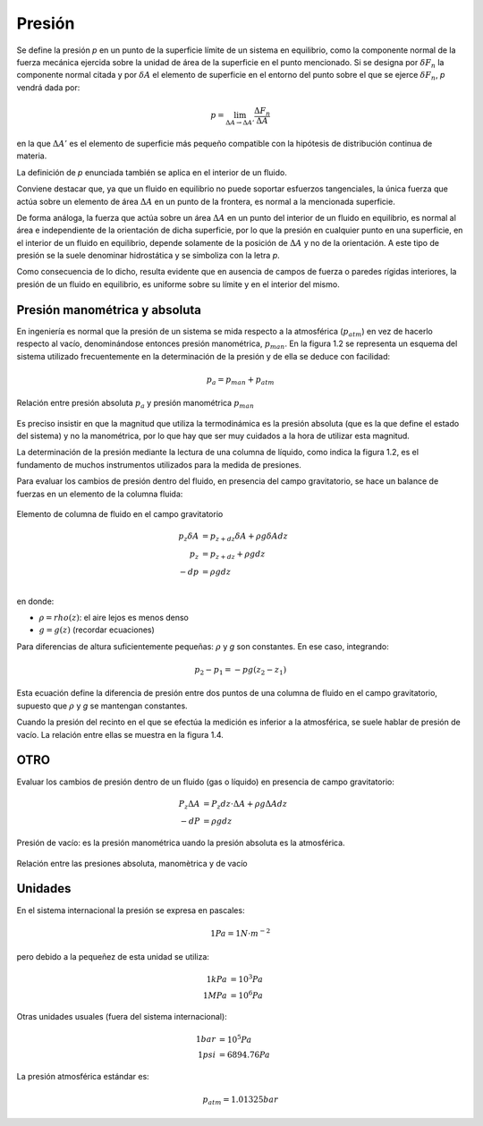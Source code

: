Presión
=======

Se define la presión *p* en un punto de la superficie límite de un sistema en equilibrio, como la componente normal de la fuerza mecánica ejercida sobre la unidad de área de la superficie en el punto mencionado. Si se designa por :math:`\delta F_n` la componente normal citada y por :math:`\delta A` el elemento de superficie en el entorno del punto sobre el que se ejerce :math:`\delta F_n`, *p* vendrá dada por:

.. math::

   p =  \lim_{\Delta A \rightarrow \Delta A'} \frac{\Delta F_n}{\Delta A}

en la que :math:`\Delta A'` es el elemento de superficie más pequeño compatible con la hipótesis de distribución continua de materia.

La definición de *p* enunciada también se aplica en el interior de un fluido.

Conviene destacar que, ya que un fluido en equilibrio no puede soportar esfuerzos tangenciales, la única fuerza que actúa sobre un elemento de área :math:`\Delta A` en un punto de la frontera, es normal a la mencionada superficie.

De forma análoga, la fuerza que actúa sobre un área :math:`\Delta A` en un punto del interior de un fluido en equilibrio, es normal al área e independiente de la orientación de dicha superficie, por lo que la presión en cualquier punto en una superficie, en el interior de un fluido en equilibrio, depende solamente de la posición de :math:`\Delta A` y no de la orientación. A este tipo de presión se la suele denominar hidrostática y se simboliza con la letra *p*.

Como consecuencia de lo dicho, resulta evidente que en ausencia de campos de fuerza o paredes rígidas interiores, la presión de un fluido en equilibrio, es uniforme sobre su límite y en el interior del mismo.


Presión manométrica y absoluta
------------------------------

En ingeniería es normal que la presión de un sistema se mida respecto a la atmosférica (:math:`p_{atm}`) en vez de hacerlo respecto al vacío, denominándose entonces presión manométrica, :math:`p_{man}`. En la figura 1.2 se representa un esquema del sistema utilizado frecuentemente en la determinación de la presión y de ella se deduce con facilidad:

.. math::

   p_a = p_{man}+p_{atm}


.. figure:: ./img/presion_absoluta_manometrica.png
   :width: 70%
   :align: center

   Relación entre presión absoluta :math:`p_a` y presión manométrica :math:`p_{man}`



Es preciso insistir en que la magnitud que utiliza la termodinámica es la presión absoluta (que es la que define el estado del sistema) y no la manométrica, por lo que hay que ser muy cuidados a la hora de utilizar esta magnitud.

La determinación de la presión mediante la lectura de una columna de líquido, como indica la figura 1.2, es el fundamento de muchos instrumentos utilizados para la medida de presiones. 



Para evaluar los cambios de presión dentro del fluido, en presencia del campo gravitatorio, se hace un balance de fuerzas en un elemento de la columna fluida:

.. figure:: ./img/elemento_columna.png
   :width: 50%
   :align: center

   Elemento de columna de fluido en el campo gravitatorio


.. math::

   p_z \delta A &= p_{z+dz} \delta A + \rho g \delta A dz\\
   p_z &= p_{z+dz} + \rho g dz\\
   -dp &= \rho g dz\\

en donde:

- :math:`\rho = rho(z)`: el aire  lejos es menos denso
- :math:`g=g(z)` (recordar ecuaciones)



Para diferencias de altura suficientemente pequeñas: :math:`\rho` y *g* son constantes. En ese caso, integrando:

.. math::

   p_2-p_1 = -pg(z_2-z_1)




Esta ecuación define la diferencia de presión entre dos puntos de una columna de fluido en el campo gravitatorio, supuesto que :math:`\rho` y *g* se mantengan constantes.

Cuando la presión del recinto en el que se efectúa la medición es inferior a la atmosférica, se suele hablar de presión de vacío. La relación entre ellas se muestra en la figura 1.4.


OTRO
----


Evaluar  los cambios de presión dentro de un fluido (gas o líquido) en presencia de campo gravitatorio:

.. math::

   P_z \Delta A &= P_z dz \cdot \Delta A + \rho g \Delta A dz\\
   -dP &= \rho g dz





Presión de vacío: es la presión manométrica uando la presión absoluta es la atmosférica.




.. figure:: ./img/relacion_presiones.png
   :width: 70%
   :align: center

   Relación entre las presiones absoluta, manomètrica y de vacío

Unidades
--------

En el sistema internacional la presión se expresa en pascales:

.. math::

   1Pa = 1N \cdot m^{-2}

pero debido a la pequeñez de esta unidad se utiliza:

.. math::

   1 kPa &= 10^3 Pa \\
   1 MPa &= 10^6 Pa

Otras unidades usuales (fuera del sistema internacional):

.. math::

   1 bar &= 10^5 Pa \\
   1 psi &= 6894.76 Pa
   
La presión atmosférica estándar es:

.. math::

   p_{atm} = 1.01325 bar




